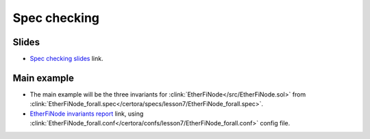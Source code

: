 Spec checking
=============

Slides
------
* `Spec checking slides`_ link.


Main example
------------
* The main example will be the three invariants for
  :clink:`EtherFiNode</src/EtherFiNode.sol>` from
  :clink:`EtherFiNode_forall.spec</certora/specs/lesson7/EtherFiNode_forall.spec>`.
* `EtherFiNode invariants report`_ link, using
  :clink:`EtherFiNode_forall.conf</certora/confs/lesson7/EtherFiNode_forall.conf>`
  config file.

.. dropdown:: EtherFiNode_forall.spec

   .. literalinclude:: ../../../specs/lesson7/EtherFiNode_forall.spec
      :language: cvl
      :caption: :clink:`EtherFiNode_forall.spec</certora/specs/lesson7/EtherFiNode_forall.spec>`


.. Links
   -----

.. _Spec checking slides:
   https://docs.google.com/presentation/d/1E6orv97uF18qEI3nxNOyfBb5nxlQqAdmL5TBBor1HZs/edit?usp=sharing

.. _EtherFiNode invariants report:
   https://prover.certora.com/output/98279/e31e6d10ce29425393b65045f3de2e50?anonymousKey=76fe7f24b05b1cdf2e797b2d84afcb3df6fd45cc

